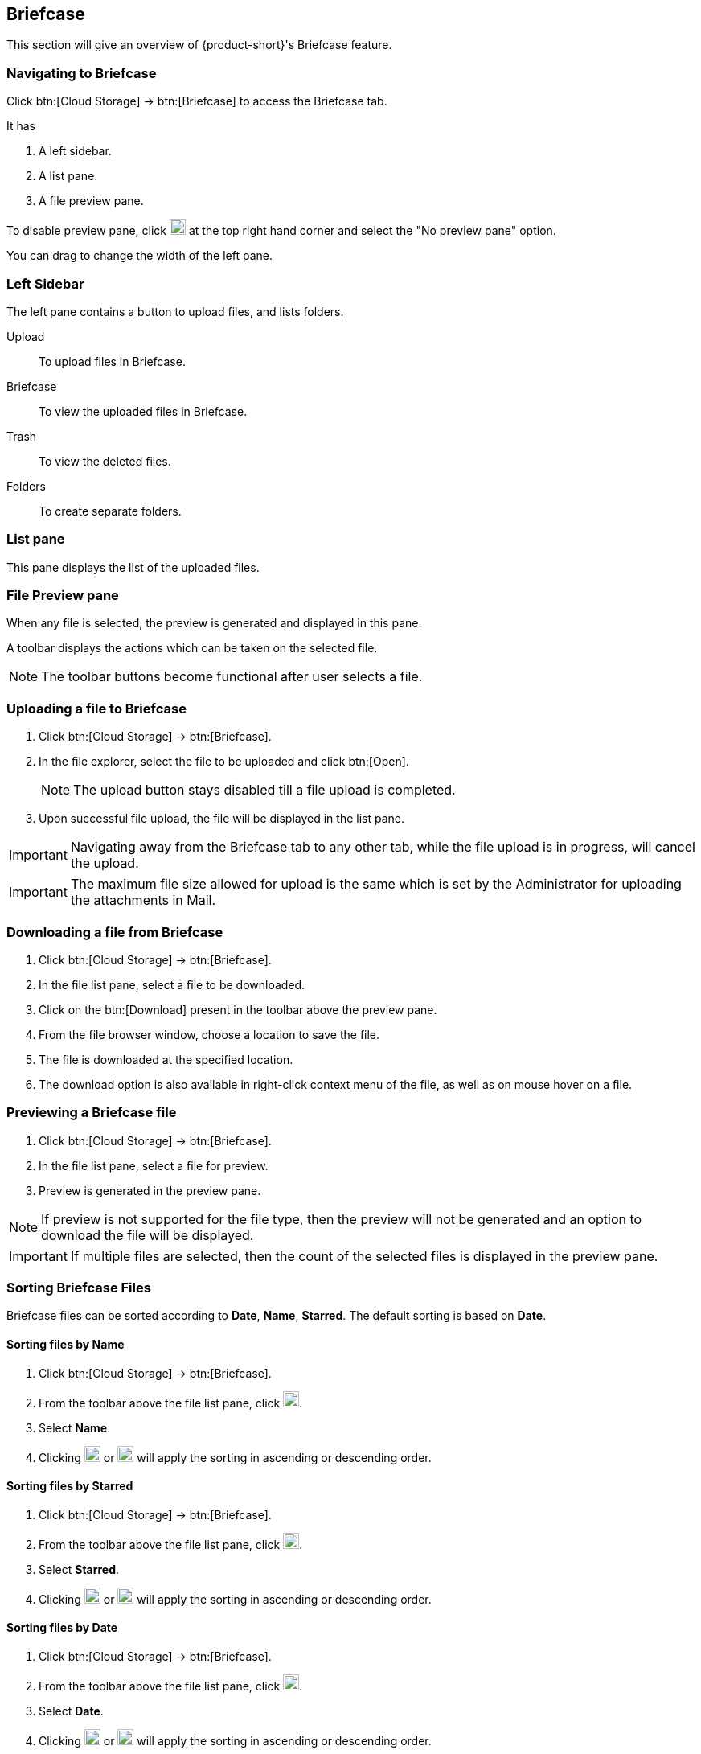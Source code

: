 == Briefcase
This section will give an overview of {product-short}'s Briefcase feature.

=== Navigating to Briefcase
Click btn:[Cloud Storage] -> btn:[Briefcase] to access the Briefcase tab.

It has

. A left sidebar.
. A list pane.
. A file preview pane.

To disable preview pane, click image:graphics/chevron-down.svg[down icon, width=20] at the top right hand corner and select the "No preview pane" option.

You can drag to change the width of the left pane.

=== Left Sidebar

The left pane contains a button to upload files, and lists folders.

Upload:: To upload files in Briefcase. 

Briefcase:: To view the uploaded files in Briefcase. 

Trash:: To view the deleted files.

Folders:: To create separate folders.

=== List pane

This pane displays the list of the uploaded files.

=== File Preview pane

When any file is selected, the preview is generated and displayed in this pane.

A toolbar displays the actions which can be taken on the selected file.

NOTE: The toolbar buttons become functional after user selects a file.

=== Uploading a file to Briefcase
. Click btn:[Cloud Storage] -> btn:[Briefcase].
ifdef::z9[]
. Click btn:[Upload]. It will open a file explorer.
endif::z9[]
ifdef::zcloud[]
. Click btn:[New] -> *Upload*. It will open a file explorer.
endif::zcloud[]
. In the file explorer, select the file to be uploaded and click btn:[Open].
+
NOTE: The upload button stays disabled till a file upload is completed.
+
. Upon successful file upload, the file will be displayed in the list pane.

IMPORTANT: Navigating away from the Briefcase tab to any other tab, while the file upload is in progress, will cancel the upload.

IMPORTANT: The maximum file size allowed for upload is the same which is set by the Administrator for uploading the attachments in Mail.

=== Downloading a file from Briefcase
. Click btn:[Cloud Storage] -> btn:[Briefcase].
. In the file list pane, select a file to be downloaded.
. Click on the btn:[Download] present in the toolbar above the preview pane.
. From the file browser window, choose a location to save the file.
. The file is downloaded at the specified location.
. The download option is also available in right-click context menu of the file, as well as on mouse hover on a file.

=== Previewing a Briefcase file
. Click btn:[Cloud Storage] -> btn:[Briefcase].
. In the file list pane, select a file for preview.
. Preview is generated in the preview pane.

NOTE: If preview is not supported for the file type, then the preview will not be generated and an option to download the file will be displayed.

IMPORTANT: If multiple files are selected, then the count of the selected files is displayed in the preview pane.


=== Sorting Briefcase Files
Briefcase files can be sorted according to *Date*, *Name*, *Starred*. The default sorting is based on *Date*.

==== Sorting files by Name
. Click btn:[Cloud Storage] -> btn:[Briefcase].
. From the toolbar above the file list pane, click image:graphics/chevron-down.svg[down icon, width=20].
. Select *Name*.
. Clicking image:graphics/arrow-down-briefcase.svg[down arrow, width=20] or image:graphics/arrow-up-briefcase.svg[up arrow, width=20] will apply the sorting in ascending or descending order.

==== Sorting files by Starred
. Click btn:[Cloud Storage] -> btn:[Briefcase].
. From the toolbar above the file list pane, click image:graphics/chevron-down.svg[plus icon, width=20].
. Select *Starred*.
. Clicking image:graphics/arrow-down-briefcase.svg[down arrow, width=20] or image:graphics/arrow-up-briefcase.svg[up arrow, width=20] will apply the sorting in ascending or descending order.

==== Sorting files by Date
. Click btn:[Cloud Storage] -> btn:[Briefcase].
. From the toolbar above the file list pane, click image:graphics/chevron-down.svg[plus icon, width=20].
. Select *Date*.
. Clicking image:graphics/arrow-down-briefcase.svg[down arrow, width=20] or image:graphics/arrow-up-briefcase.svg[up arrow, width=20] will apply the sorting in ascending or descending order.


=== Briefcase Search
You can type the name of the file or extension of the file in the Search box at the top of the Briefcase page.

==== Briefcase Search box
. Click btn:[Cloud Storage] -> btn:[Briefcase].
. Type few words of the file or file extension and click image:graphics/search.svg[magnifying glass icon, width=20].
. A new search tab will display the files matching the search criterion.

IMPORTANT: Advanced Search option is not available for Briefcase.


=== Creating Briefcase Folders
New folders can be created to organize files.

. Click btn:[Cloud Storage] -> btn:[Briefcase]
. In the left sidebar, hover over the *Folders* and click image:graphics/plus.svg[plus icon, width=20].
. Enter the name for the new folder and press kbd:[Enter].
. The folder will be created and appear under *Folders*.

==== Creating Subfolders
Subfolders can be created under *Briefcase*.

. Click btn:[Cloud Storage] -> btn:[Briefcase].
. In the left sidebar, right-click on *Briefcase* or any other folder, and then click on "Create subfolder" option.
. Enter the name for the subfolder and press kbd:[Enter].
. The subfolder will be created and appear under its parent folder.


=== Share Briefcase Folders
The default Briefcase folder or any newly created folder appearing under *Folders* can be shared with the other users.

==== Steps to share a folder
. Click btn:[Cloud Storage] -> btn:[Briefcase].
. In the left pane, right-click a folder to share.
. From the context menu, choose *Share*.
. Choose appropriate permission from *Sharing Permissions* dropdown.
+
View:: Users can view all files under the shared folder but cannot make any changes to that folder.

View, edit, add and remove:: Users have permission to view and edit the contents of a folder, create new subfolders, upload files, and delete items from the folder.

View, edit, add, remove, and administer:: Users have permission to view and edit the content of a shared folder, create new subfolders, upload files, delete items from the shared folder, and share the folder with others.

. Enter the email address(s) with whom you want to to share the folder.
. Click btn:[Save] for changes to take effect.

NOTE: The folders shared with the user, will appear under *Shared Folders*

NOTE: If the folder is shared with *View* only permission, the Upload and Delete buttons are disabled.


=== Move Briefcase files
If custom folders are created, then Uploaded files can be moved from one folder to another.

==== Move files using drag and drop
. Click btn:[Cloud Storage] -> btn:[Briefcase].
. Select the file in list pane and drag it onto a folder in left pane and drop it.
. The file is moved to that folder.


==== Move files using Move option
. Click btn:[Cloud Storage] -> btn:[Briefcase].
. Select a file to be moved.
. Click the *Move* option in the toolbar above Preview Pane.
. Select the destination folder.
. The file is moved to that folder.
+
--
TIP: If there are a lot of folders, then a folder can be searched by typing the name in image:graphics/search.svg[magnifying glass icon, width=20].
--
+


=== Star a Briefcase file
This feature is like flagging the file so that it stands out and appears with a star in the file list.

==== Star from Right-click menu
. Click btn:[Cloud Storage] -> btn:[Briefcase].
. Right-click a file and select *Star* from the context menu. You may also mouse hover a file, and click the *Star* icon.
. A image:graphics/star.svg[star icon, width=20] will appear next to the file name.

==== Star from More menu
. Click btn:[Cloud Storage] -> btn:[Briefcase].
. Select a file.
. Click on *More* in the toolbar above the preview pane.
. Select *Star*.
. A image:graphics/star.svg[star icon, width=20] will appear next to the file name.


=== Unstar a Briefcase file
This feature removes the flag set for a file.

==== Unstar from right-click menu
. Click btn:[Cloud Storage] -> btn:[Briefcase].
. Right-click a file and select *Clear Star* from the context menu.
. A image:graphics/star.svg[star icon, width=20] will disappear for the file.


==== Unstar from More menu
. Click btn:[Cloud Storage] -> btn:[Briefcase].
. Select a file.
. Click on *More* in the toolbar above the preview pane.
. Select *Clear Star*.
. A image:graphics/star.svg[star icon, width=20] will disappear for the file.

=== Deleting a Briefcase file
A briefcase file can be deleted in two ways.

==== From Right-click menu
. Click btn:[Cloud Storage] -> btn:[Briefcase].
. Right-click on a file select *Delete*.
. The file is deleted and moved to the Trash folder.

==== Using Delete button    
. Click btn:[Cloud Storage] -> btn:[Briefcase].
. Select a file.
. Click btn:[Delete] in the toolbar above the preview pane.
. The file is deleted and moved to the Trash folder.


=== Move custom Briefcase folders/subfolders
If custom folders/subfolders are created, then those folders can be moved to other folders.

. Click btn:[Cloud Storage] -> btn:[Briefcase].
. Right-click on a folder/subfolder and select *Move folder* from the context menu.
. Select the destination folder.


=== Rename custom Briefcase folders/subfolders
. Click btn:[Cloud Storage] -> btn:[Briefcase].
. Right-click on a folder/subfolder and select *Rename* from the context menu.
. Type the new name for the folder/subfolder in the text box. 
. Press kbd:[Enter] to save.

TIP: If there are a lot of folders, then a folder can be searched by typing the name in image:graphics/search.svg[magnifying glass icon, width=20].

=== Attaching files from briefcase to email

IMPORTANT: This option will only be available when Briefcase feature is enabled for the user.

Files available in Briefcase can be attached to an Email.

. In the mail composer,  click image:graphics/paperclip.svg[width=20px] to open file attach options.
. Clicking **Attach files from Briefcase** brings up a file explorer.
. Navigate to the folder, select the file to attach and click **Attach**.
The selected file now appears as an attachment.

IMPORTANT: Inline images cannot be added from Briefcase.

=== Uploading files from email to briefcase 
Files from the email can be directly uploaded to Briefcase.

. Select the email which has attachments.
. In the reading pane, hover over the file and click image:graphics/briefcase.svg[briefcase icon, width=20px].
. In the file explorer, select a folder and click btn:[Save].
. Upon successful file upload, a message will be displayed *Attachment added to Briefcase*.

